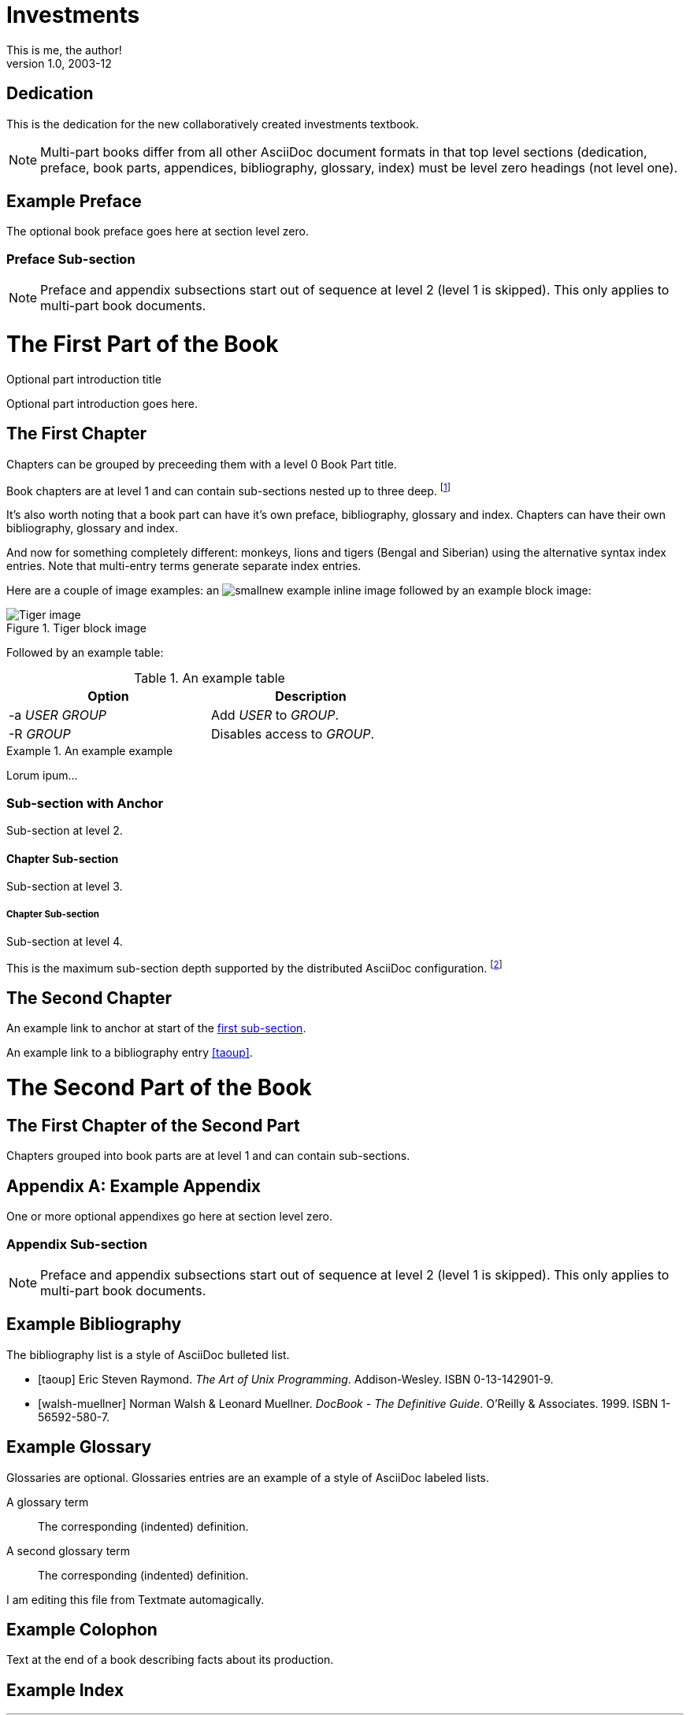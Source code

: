 Investments
===========
This is me, the author!
v1.0, 2003-12
:doctype: book


[dedication]
Dedication
==========
This is the dedication for the new collaboratively created investments textbook.

NOTE: Multi-part books differ from all other AsciiDoc document formats
in that top level sections (dedication, preface, book parts,
appendices, bibliography, glossary, index) must be level zero headings
(not level one).


[preface]
Example Preface
================
The optional book preface goes here at section level zero.

Preface Sub-section
~~~~~~~~~~~~~~~~~~~
NOTE: Preface and appendix subsections start out of sequence at level
2 (level 1 is skipped). This only applies to multi-part book
documents.

The First Part of the Book
==========================

[partintro]
.Optional part introduction title
--
Optional part introduction goes here.
--

The First Chapter
-----------------
Chapters can be grouped by preceeding them with a level 0 Book Part
title.

Book chapters are at level 1 and can contain sub-sections nested up to
three deep.
footnote:[An example footnote.]
indexterm:[Example index entry]

It's also worth noting that a book part can have it's own preface,
bibliography, glossary and index. Chapters can have their own
bibliography, glossary and index.

And now for something completely different: ((monkeys)), lions and
tigers (Bengal and Siberian) using the alternative syntax index
entries.
(((Big cats,Lions)))
(((Big cats,Tigers,Bengal Tiger)))
(((Big cats,Tigers,Siberian Tiger)))
Note that multi-entry terms generate separate index entries.

Here are a couple of image examples: an image:images/smallnew.png[]
example inline image followed by an example block image:

.Tiger block image
image::images/tiger.png[Tiger image]

Followed by an example table:

.An example table
[width="60%",options="header"]
|==============================================
| Option          | Description
| -a 'USER GROUP' | Add 'USER' to 'GROUP'.
| -R 'GROUP'      | Disables access to 'GROUP'.
|==============================================

.An example example
===============================================
Lorum ipum...
===============================================

[[X1]]
Sub-section with Anchor
~~~~~~~~~~~~~~~~~~~~~~~
Sub-section at level 2.

Chapter Sub-section
^^^^^^^^^^^^^^^^^^^
Sub-section at level 3.

Chapter Sub-section
+++++++++++++++++++
Sub-section at level 4.

This is the maximum sub-section depth supported by the distributed
AsciiDoc configuration.
footnote:[A second example footnote.]


The Second Chapter
------------------
An example link to anchor at start of the <<X1,first sub-section>>.
indexterm:[Second example index entry]

An example link to a bibliography entry <<taoup>>.



The Second Part of the Book
===========================

The First Chapter of the Second Part
------------------------------------
Chapters grouped into book parts are at level 1 and can contain
sub-sections.



:numbered!:

[appendix]
Example Appendix
================
One or more optional appendixes go here at section level zero.

Appendix Sub-section
~~~~~~~~~~~~~~~~~~~
NOTE: Preface and appendix subsections start out of sequence at level
2 (level 1 is skipped).  This only applies to multi-part book
documents.



[bibliography]
Example Bibliography
====================
The bibliography list is a style of AsciiDoc bulleted list.

[bibliography]
- [[[taoup]]] Eric Steven Raymond. 'The Art of Unix
  Programming'. Addison-Wesley. ISBN 0-13-142901-9.
- [[[walsh-muellner]]] Norman Walsh & Leonard Muellner.
  'DocBook - The Definitive Guide'. O'Reilly & Associates. 1999.
  ISBN 1-56592-580-7.


[glossary]
Example Glossary
================
Glossaries are optional. Glossaries entries are an example of a style
of AsciiDoc labeled lists.

[glossary]
A glossary term::
  The corresponding (indented) definition.

A second glossary term::
  The corresponding (indented) definition.

I am editing this file from Textmate automagically.

[colophon]
Example Colophon
================
Text at the end of a book describing facts about its production.


[index]
Example Index
=============
////////////////////////////////////////////////////////////////
The index is normally left completely empty, it's contents are
generated automatically by the DocBook toolchain.
////////////////////////////////////////////////////////////////
